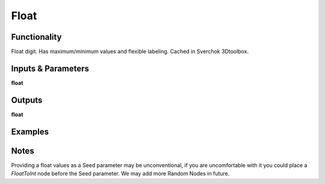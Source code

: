 Float
=====

Functionality
-------------

Float digit. Has maximum/minimum values and flexible labeling. Cached in Sverchok 3Dtoolbox.


Inputs & Parameters
-------------------

**float**

Outputs
-------

**float**

Examples
--------

.. image:: https://cloud.githubusercontent.com/assets/619340/4186018/0f61f4b6-375d-11e4-99c8-6f7ef62598b3.PNG
  :alt: NumberRandomDemo2.PNG

Notes
-----

Providing a float values as a Seed parameter may be unconventional, if you are uncomfortable with it you 
could place a *FloatToInt* node before the Seed parameter. We may add more Random Nodes in future.
